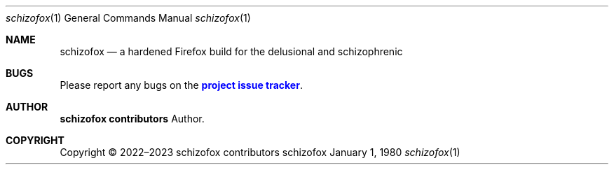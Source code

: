.Dd January 1, 1980
.Dt schizofox 1
.Os schizofox
.\" disable hyphenation
.nh
.\" disable justification (adjust text to left margin only)
.ad l
.\" enable line breaks after slashes
.cflags 4 /
.Sh NAME
.Nm schizofox
.Nd a hardened Firefox build for the delusional and schizophrenic
.
.Sh BUGS
.Pp
Please report any bugs on the
\m[blue]\fBproject issue tracker\fR\m[]\&.

.Sh AUTHOR
.Pp
\fBschizofox contributors\fR
.RS 4
Author.
.RE

.Sh COPYRIGHT
.br
Copyright \(co 2022\(en2023 schizofox contributors
.br
